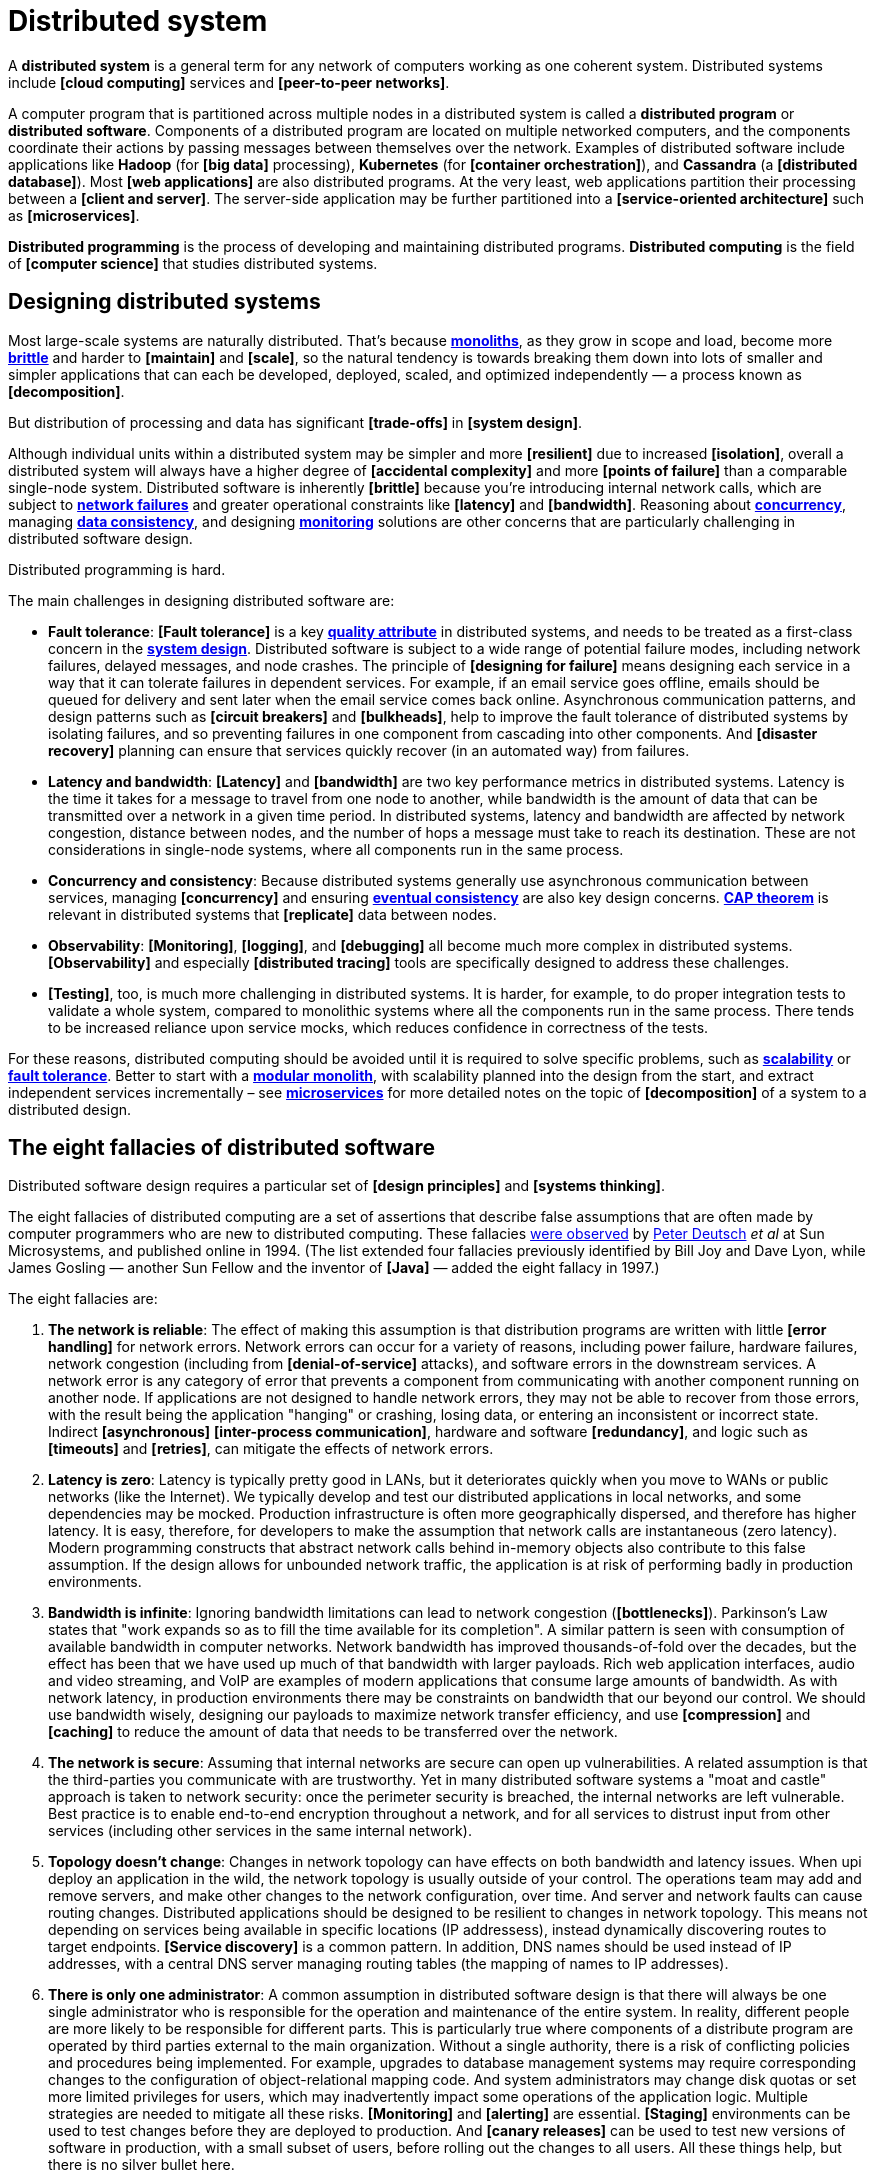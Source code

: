 = Distributed system

A *distributed system* is a general term for any network of computers working as one coherent system. Distributed systems include *[cloud computing]* services and *[peer-to-peer networks]*.

A computer program that is partitioned across multiple nodes in a distributed system is called a *distributed program* or *distributed software*. Components of a distributed program are located on multiple networked computers, and the components coordinate their actions by passing messages between themselves over the network. Examples of distributed software include applications like *Hadoop* (for *[big data]* processing), *Kubernetes* (for *[container orchestration]*), and *Cassandra* (a *[distributed database]*). Most *[web applications]* are also distributed programs. At the very least, web applications partition their processing between a *[client and server]*. The server-side application may be further partitioned into a *[service-oriented architecture]* such as *[microservices]*.

*Distributed programming* is the process of developing and maintaining distributed programs. *Distributed computing* is the field of *[computer science]* that studies distributed systems.

== Designing distributed systems

Most large-scale systems are naturally distributed. That's because *link:./monolith.adoc[monoliths]*, as they grow in scope and load, become more *link:./fault-tolerance.adoc[brittle]* and harder to *[maintain]* and *[scale]*, so the natural tendency is towards breaking them down into lots of smaller and simpler applications that can each be developed, deployed, scaled, and optimized independently — a process known as *[decomposition]*.

But distribution of processing and data has significant *[trade-offs]* in *[system design]*.

Although individual units within a distributed system may be simpler and more *[resilient]* due to increased *[isolation]*, overall a distributed system will always have a higher degree of *[accidental complexity]* and more *[points of failure]* than a comparable single-node system. Distributed software is inherently *[brittle]* because you're introducing internal network calls, which are subject to *link:./fault-tolerance.adoc[network failures]* and greater operational constraints like *[latency]* and *[bandwidth]*. Reasoning about *link:./concurrency.adoc[concurrency]*, managing *link:./consistency.adoc[data consistency]*, and designing *link:./monitoring.adoc[monitoring]* solutions are other concerns that are particularly challenging in distributed software design.

Distributed programming is hard.

The main challenges in designing distributed software are:

* *Fault tolerance*: *[Fault tolerance]* is a key *link:./quality-attributes.adoc[quality attribute]* in distributed systems, and needs to be treated as a first-class concern in the *link:./system-design.adoc[system design]*. Distributed software is subject to a wide range of potential failure modes, including network failures, delayed messages, and node crashes. The principle of *[designing for failure]* means designing each service in a way that it can tolerate failures in dependent services. For example, if an email service goes offline, emails should be queued for delivery and sent later when the email service comes back online. Asynchronous communication patterns, and design patterns such as *[circuit breakers]* and *[bulkheads]*, help to improve the fault tolerance of distributed systems by isolating failures, and so preventing failures in one component from cascading into other components. And *[disaster recovery]* planning can ensure that services quickly recover (in an automated way) from failures.

* *Latency and bandwidth*: *[Latency]* and *[bandwidth]* are two key performance metrics in distributed systems. Latency is the time it takes for a message to travel from one node to another, while bandwidth is the amount of data that can be transmitted over a network in a given time period. In distributed systems, latency and bandwidth are affected by network congestion, distance between nodes, and the number of hops a message must take to reach its destination. These are not considerations in single-node systems, where all components run in the same process.

* *Concurrency and consistency*: Because distributed systems generally use asynchronous communication between services, managing *[concurrency]* and ensuring *link:./consistency.adoc[eventual consistency]* are also key design concerns. *link:./cap-theorem.adoc[CAP theorem]* is relevant in distributed systems that *[replicate]* data between nodes.

* *Observability*: *[Monitoring]*, *[logging]*, and *[debugging]* all become much more complex in distributed systems. *[Observability]* and especially *[distributed tracing]* tools are specifically designed to address these challenges.

* *[Testing]*, too, is much more challenging in distributed systems. It is harder, for example, to do proper integration tests to validate a whole system, compared to monolithic systems where all the components run in the same process. There tends to be increased reliance upon service mocks, which reduces confidence in correctness of the tests.

For these reasons, distributed computing should be avoided until it is required to solve specific problems, such as *link:./scalability.adoc[scalability]* or *link:./fault-tolerance.adoc[fault tolerance]*. Better to start with a *link:./modular-monolith.adoc[modular monolith]*, with scalability planned into the design from the start, and extract independent services incrementally – see *link:./microservices.adoc[microservices]* for more detailed notes on the topic of *[decomposition]* of a system to a distributed design.

== The eight fallacies of distributed software

Distributed software design requires a particular set of *[design principles]* and *[systems thinking]*.

The eight fallacies of distributed computing are a set of assertions that describe false assumptions that are often made by computer programmers who are new to distributed computing. These fallacies https://nighthacks.com/jag/res/Fallacies.html[were observed] by https://en.wikipedia.org/wiki/L_Peter_Deutsch[Peter Deutsch] _et al_ at Sun Microsystems, and published online in 1994. (The list extended four fallacies previously identified by Bill Joy and Dave Lyon, while James Gosling — another Sun Fellow and the inventor of *[Java]* — added the eight fallacy in 1997.)

The eight fallacies are:

1. *The network is reliable*: The effect of making this assumption is that distribution programs are written with little *[error handling]* for network errors. Network errors can occur for a variety of reasons, including power failure, hardware failures, network congestion (including from *[denial-of-service]* attacks), and software errors in the downstream services. A network error is any category of error that prevents a component from communicating with another component running on another node. If applications are not designed to handle network errors, they may not be able to recover from those errors, with the result being the application "hanging" or crashing, losing data, or entering an inconsistent or incorrect state. Indirect *[asynchronous]* *[inter-process communication]*, hardware and software *[redundancy]*, and logic such as *[timeouts]* and *[retries]*, can mitigate the effects of network errors.

2. *Latency is zero*: Latency is typically pretty good in LANs, but it deteriorates quickly when you move to WANs or public networks (like the Internet). We typically develop and test our distributed applications in local networks, and some dependencies may be mocked. Production infrastructure is often more geographically dispersed, and therefore has higher latency. It is easy, therefore, for developers to make the assumption that network calls are instantaneous (zero latency). Modern programming constructs that abstract network calls behind in-memory objects also contribute to this false assumption. If the design allows for unbounded network traffic, the application is at risk of performing badly in production environments.

3. *Bandwidth is infinite*: Ignoring bandwidth limitations can lead to network congestion (*[bottlenecks]*). Parkinson's Law states that "work expands so as to fill the time available for its completion". A similar pattern is seen with consumption of available bandwidth in computer networks. Network bandwidth has improved thousands-of-fold over the decades, but the effect has been that we have used up much of that bandwidth with larger payloads. Rich web application interfaces, audio and video streaming, and VoIP are examples of modern applications that consume large amounts of bandwidth. As with network latency, in production environments there may be constraints on bandwidth that our beyond our control. We should use bandwidth wisely, designing our payloads to maximize network transfer efficiency, and use *[compression]* and *[caching]* to reduce the amount of data that needs to be transferred over the network.

4. *The network is secure*: Assuming that internal networks are secure can open up vulnerabilities. A related assumption is that the third-parties you communicate with are trustworthy. Yet in many distributed software systems a "moat and castle" approach is taken to network security: once the perimeter security is breached, the internal networks are left vulnerable. Best practice is to enable end-to-end encryption throughout a network, and for all services to distrust input from other services (including other services in the same internal network).

5. *Topology doesn't change*: Changes in network topology can have effects on both bandwidth and latency issues. When upi deploy an application in the wild, the network topology is usually outside of your control. The operations team may add and remove servers, and make other changes to the network configuration, over time. And server and network faults can cause routing changes. Distributed applications should be designed to be resilient to changes in network topology. This means not depending on services being available in specific locations (IP addressess), instead dynamically discovering routes to target endpoints. *[Service discovery]* is a common pattern. In addition, DNS names should be used instead of IP addresses, with a central DNS server managing routing tables (the mapping of names to IP addresses).

6. *There is only one administrator*: A common assumption in distributed software design is that there will always be one single administrator who is responsible for the operation and maintenance of the entire system. In reality, different people are more likely to be responsible for different parts. This is particularly true where components of a distribute program are operated by third parties external to the main organization. Without a single authority, there is a risk of conflicting policies and procedures being implemented. For example, upgrades to database management systems may require corresponding changes to the configuration of object-relational mapping code. And system administrators may change disk quotas or set more limited privileges for users, which may inadvertently impact some operations of the application logic. Multiple strategies are needed to mitigate all these risks. *[Monitoring]* and *[alerting]* are essential. *[Staging]* environments can be used to test changes before they are deployed to production. And *[canary releases]* can be used to test new versions of software in production, with a small subset of users, before rolling out the changes to all users. All these things help, but there is no silver bullet here.

7. *Transport cost is zero*: The "hidden" costs of building and maintaining a network or subnet are not trivial. There are costs associated with buying and configuring routers, securing the network, leasing bandwidth for internet connections, and operating and maintaining the network. Even moving transport from the application level to the transport level is not free, as there are costs associated with *[marshaling]* (serializing information into bits, to get data onto the wire), which consumes compute resources and adds latency. Transport costs should be factored into system designs for any high-volume distributed system.

8. *The network is homogeneous*: If a system assumes a homogeneous network, then it can lead to the same problems that result from the first three fallacies. Solution architects should prefer to use interoperable standards and technologies, to ensure that the system can work with a variety of different platforms and maintain compatibility with future platforms to which it may, one day, be migrated.

== Related links

* https://www.researchgate.net/publication/322500050_Fallacies_of_Distributed_Computing_Explained[Fallacies of distributed computing explained], Arnon Rotem-Gal-Oz, 2008

* https://web.archive.org/web/20070811082651/http://java.sys-con.com/read/38665.htm[Deutsch's Fallacies, 10 Years After], Ingrid Van Den Hoogen, 2007 (archived)

* http://www.allthingsdistributed.com/2008/12/eventually_consistent.html[Eventually consistent - revisited], Werner Vogels, 2008
